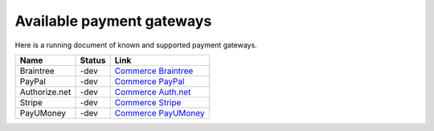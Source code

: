 Available payment gateways
==========================

Here is a running document of known and supported payment gateways.

+----------------+---------------+-----------------------+
| Name           | Status        | Link                  |
+================+===============+=======================+
| Braintree      | -dev          | `Commerce Braintree`_ |
+----------------+---------------+-----------------------+
| PayPal         | -dev          | `Commerce PayPal`_    |
+----------------+---------------+-----------------------+
| Authorize.net  | -dev          | `Commerce Auth.net`_  |
+----------------+---------------+-----------------------+
| Stripe         | -dev          | `Commerce Stripe`_    |
+----------------+---------------+-----------------------+
| PayUMoney      | -dev          | `Commerce PayUMoney`_ |
+----------------+---------------+-----------------------+

.. _Commerce Braintree: https://www.drupal.org/project/commerce_braintree
.. _Commerce PayPal: https://www.drupal.org/project/commerce_paypal
.. _Commerce Auth.net: https://www.drupal.org/project/commerce_authnet
.. _Commerce Stripe: https://www.drupal.org/project/commerce_stripe
.. _Commerce PayUMoney: https://www.drupal.org/project/commerce_payumoney

